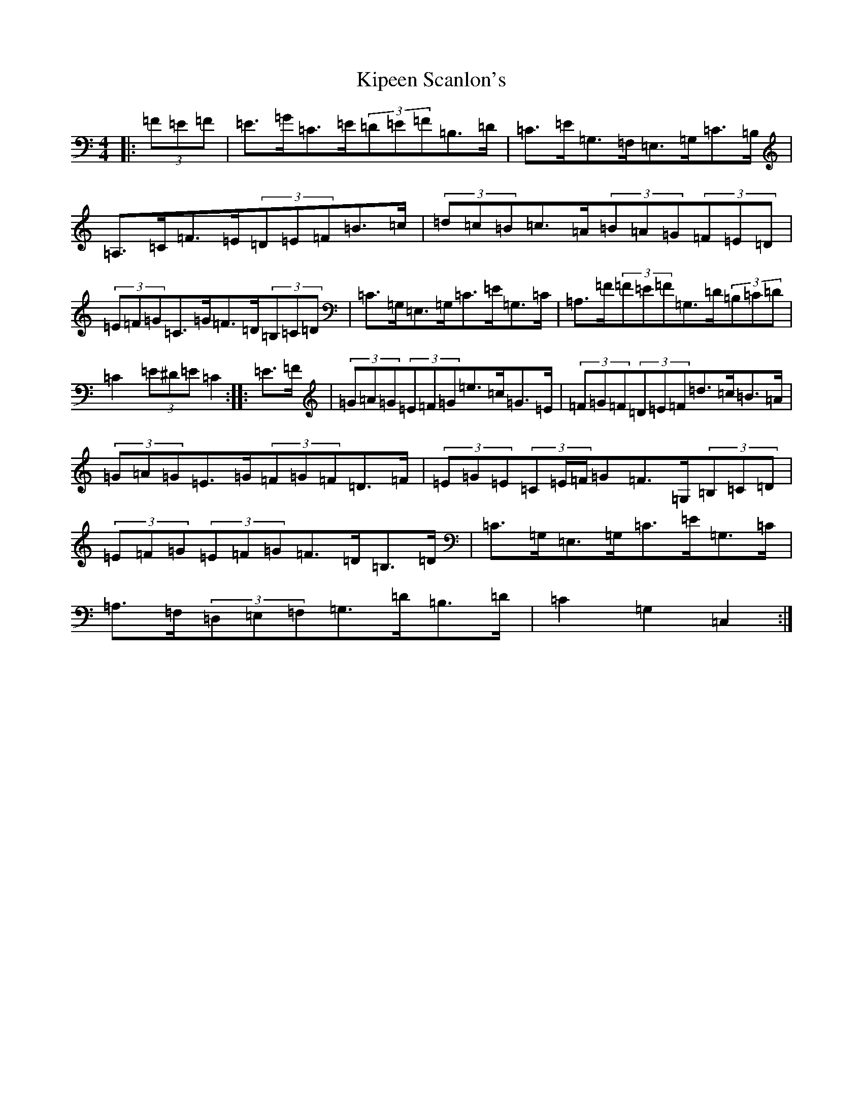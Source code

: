 X: 11551
T: Kipeen Scanlon's
S: https://thesession.org/tunes/8335#setting8335
R: hornpipe
M:4/4
L:1/8
K: C Major
|:(3=F=E=F|=E>=G=C>=E(3=D=E=F=B,>=D|=C>=E=G,>=F,=E,>=G,=C>=B,|=A,>=C=F>=E(3=D=E=F=B>=c|(3=d=c=B=c>=A(3=B=A=G(3=F=E=D|(3=E=F=G=C>=G=F>=D(3=B,=C=D|=C>=G,=E,>=G,=C>=E=G,>=C|=A,>=F(3=F=E=F=G,>=D(3=B,=C=D|=C2(3=E^D=E=C2:||:=E>=F|(3=G=A=G(3=E=F=G=e>=c=G>=E|(3=F=G=F(3=D=E=F=d>=c=B>=A|(3=G=A=G=E>=G(3=F=G=F=D>=F|(3=E=G=E(3=C=E/2=F/2=G=F>=G,(3=B,=C=D|(3=E=F=G(3=E=F=G=F>=D=B,>=D|=C>=G,=E,>=G,=C>=E=G,>=C|=A,>=F,(3=D,=E,=F,=G,>=D=B,>=D|=C2=G,2=C,2:|